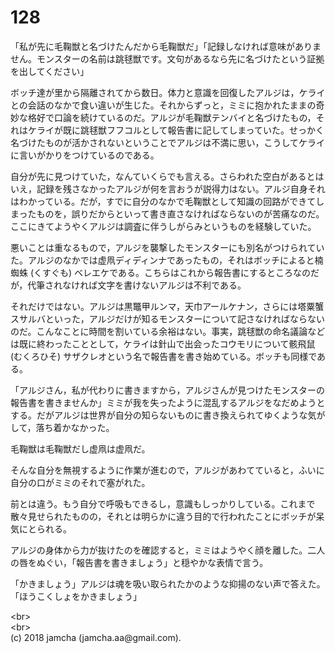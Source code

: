 #+OPTIONS: toc:nil
#+OPTIONS: \n:t

* 128

  「私が先に毛鞠獣と名づけたんだから毛鞠獣だ」「記録しなければ意味がありません。モンスターの名前は跳毬獣です。文句があるなら先に名づけたという証拠を出してください」

  ボッチ達が里から隔離されてから数日。体力と意識を回復したアルジは，ケライとの会話のなかで食い違いが生じた。それからずっと，ミミに抱かれたままの奇妙な格好で口論を続けているのだ。アルジが毛鞠獣テンバイと名づけたもの，それはケライが既に跳毬獣フフコルとして報告書に記してしまっていた。せっかく名づけたものが活かされないということでアルジは不満に思い，こうしてケライに言いがかりをつけているのである。

  自分が先に見つけていた，なんていくらでも言える。さらわれた空白があるとはいえ，記録を残さなかったアルジが何を言おうが説得力はない。アルジ自身それはわかっている。だが，すでに自分のなかで毛鞠獣として知識の回路ができてしまったものを，誤りだからといって書き直さなければならないのが苦痛なのだ。ここにきてようやくアルジは調査に伴うしがらみというものを経験していた。

  悪いことは重なるもので，アルジを襲撃したモンスターにも別名がつけられていた。アルジのなかでは虚凧ディディンナであったもの，それはボッチによると楠蜘蛛 (くすぐも) ベレエケである。こちらはこれから報告書にするところなのだが，代筆されなければ文字を書けないアルジは不利である。

  それだけではない。アルジは黒鼈甲ルンマ，天巾アールケナン，さらには塔粟蟹スサルバといった，アルジだけが知るモンスターについて記さなければならないのだ。こんなことに時間を割いている余裕はない。事実，跳毬獣の命名議論などは既に終わったこととして，ケライは針山で出会ったコウモリについて骸飛鼠 (むくろひそ) サザクレオという名で報告書を書き始めている。ボッチも同様である。

  「アルジさん，私が代わりに書きますから，アルジさんが見つけたモンスターの報告書を書きませんか」ミミが我を失ったように混乱するアルジをなだめようとする。だがアルジは世界が自分の知らないものに書き換えられてゆくような気がして，落ち着かなかった。

  毛鞠獣は毛鞠獣だし虚凧は虚凧だ。

  そんな自分を無視するように作業が進むので，アルジがあわてていると，ふいに自分の口がミミのそれで塞がれた。

  前とは違う。もう自分で呼吸もできるし，意識もしっかりしている。これまで散々見せられたものの，それとは明らかに違う目的で行われたことにボッチが呆気にとられる。

  アルジの身体から力が抜けたのを確認すると，ミミはようやく顔を離した。二人の唇をぬぐい，「報告書を書きましょう」と穏やかな表情で言う。

  「かきましょう」アルジは魂を吸い取られたかのような抑揚のない声で答えた。「ほうこくしょをかきましょう」

  <br>
  <br>
  (c) 2018 jamcha (jamcha.aa@gmail.com).

  [[http://creativecommons.org/licenses/by-nc-sa/4.0/deed][file:http://i.creativecommons.org/l/by-nc-sa/4.0/88x31.png]]
